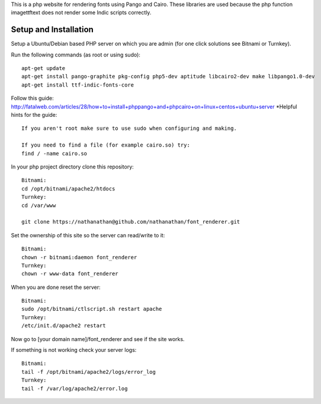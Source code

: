 This is a php website for rendering fonts using Pango and Cairo.
These libraries are used because the php function imagettftext does not render some Indic scripts correctly.

Setup and Installation
============

Setup a Ubuntu/Debian based PHP server on which you are admin (for one click solutions see Bitnami or Turnkey).

Run the following commands (as root or using sudo)::

	apt-get update
	apt-get install pango-graphite pkg-config php5-dev aptitude libcairo2-dev make libpango1.0-dev
	apt-get install ttf-indic-fonts-core

Follow this guide: http://fatalweb.com/articles/28/how+to+install+phppango+and+phpcairo+on+linux+centos+ubuntu+server
*Helpful hints for the guide::

	If you aren't root make sure to use sudo when configuring and making.
	
	If you need to find a file (for example cairo.so) try:
	find / -name cairo.so

In your php project directory clone this repository::
	
	Bitnami:
	cd /opt/bitnami/apache2/htdocs
	Turnkey:
	cd /var/www
	
	git clone https://nathanathan@github.com/nathanathan/font_renderer.git

Set the ownership of this site so the server can read/write to it::

	Bitnami:
	chown -r bitnami:daemon font_renderer
	Turnkey:
	chown -r www-data font_renderer

When you are done reset the server::

	Bitnami:
	sudo /opt/bitnami/ctlscript.sh restart apache
	Turnkey:
	/etc/init.d/apache2 restart
	
Now go to [your domain name]/font_renderer and see if the site works.
	
If something is not working check your server logs::

	Bitnami:
	tail -f /opt/bitnami/apache2/logs/error_log
	Turnkey:
	tail -f /var/log/apache2/error.log